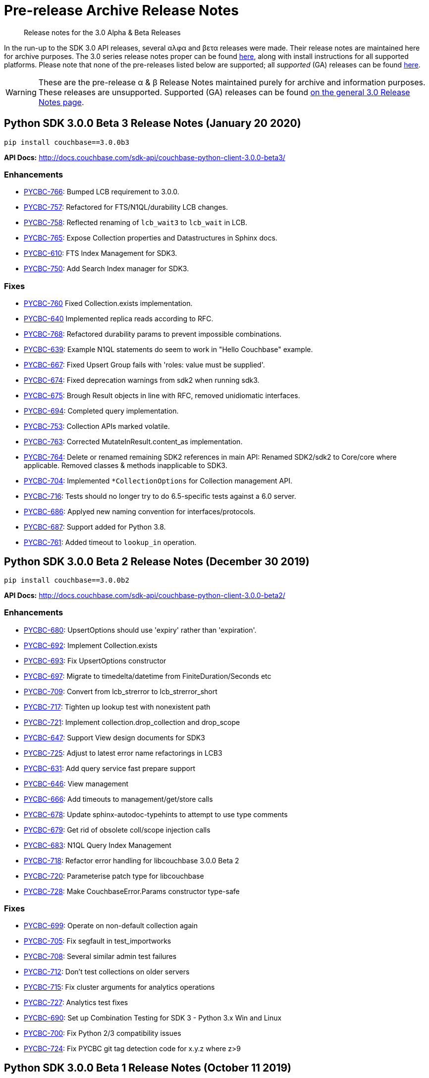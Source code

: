 = Pre-release Archive Release Notes
:navtitle: α & β Release Notes
:page-topic-type: project-doc
:page-aliases: 3.0αλφα-sdk-release-notes

[abstract] 
Release notes for the 3.0 Alpha & Beta Releases

In the run-up to the SDK 3.0 API releases, several αλφα and βετα releases were made.
Their release notes are maintained here for archive purposes.
The 3.0 series release notes proper can be found xref:sdk-release-notes.adoc[here], along with install instructions for all supported platforms.
Please note that none of the pre-releases listed below are supported; all _supported_ (GA) releases can be found xref:sdk-release-notes.adoc[here].

WARNING: These are the pre-release α & β Release Notes maintained purely for archive and information purposes.
These releases are unsupported.
Supported (GA) releases can be found xref:sdk-release-notes.adoc[on the general 3.0 Release Notes page].


== Python SDK 3.0.0 Beta 3 Release Notes (January 20 2020)

[source,bash]
----
pip install couchbase==3.0.0b3
----

*API Docs:* http://docs.couchbase.com/sdk-api/couchbase-python-client-3.0.0-beta3/

=== Enhancements

* https://issues.couchbase.com/browse/PYCBC-766[PYCBC-766]:
Bumped LCB requirement to 3.0.0.

* https://issues.couchbase.com/browse/PYCBC-757[PYCBC-757]:
Refactored for FTS/N1QL/durability LCB changes.

* https://issues.couchbase.com/browse/PYCBC-758[PYCBC-758]:
Reflected renaming of `lcb_wait3` to `lcb_wait` in LCB.

* https://issues.couchbase.com/browse/PYCBC-765[PYCBC-765]:
Expose Collection properties and Datastructures in Sphinx docs.

* https://issues.couchbase.com/browse/PYCBC-610[PYCBC-610]:
FTS Index Management for SDK3.

* https://issues.couchbase.com/browse/PYCBC-750[PYCBC-750]:
Add Search Index manager for SDK3.

=== Fixes

* https://issues.couchbase.com/browse/PYCBC-760[PYCBC-760]
Fixed Collection.exists implementation.

* https://issues.couchbase.com/browse/PYCBC-640[PYCBC-640]
Implemented replica reads according to RFC.

* https://issues.couchbase.com/browse/PYCBC-768[PYCBC-768]:
Refactored durability params to prevent impossible combinations.

* https://issues.couchbase.com/browse/PYCBC-639[PYCBC-639]:
Example N1QL statements do seem to work in "Hello Couchbase" example.

* https://issues.couchbase.com/browse/PYCBC-667[PYCBC-667]:
Fixed Upsert Group fails with 'roles: value must be supplied'.

* https://issues.couchbase.com/browse/PYCBC-674[PYCBC-674]:
Fixed deprecation warnings from sdk2 when running sdk3.

* https://issues.couchbase.com/browse/PYCBC-675[PYCBC-675]:
Brough Result objects in line with RFC, removed unidiomatic interfaces.

* https://issues.couchbase.com/browse/PYCBC-694[PYCBC-694]:
Completed query implementation.

* https://issues.couchbase.com/browse/PYCBC-753[PYCBC-753]:
Collection APIs marked volatile.

* https://issues.couchbase.com/browse/PYCBC-763[PYCBC-763]:
Corrected MutateInResult.content_as implementation.

* https://issues.couchbase.com/browse/PYCBC-764[PYCBC-764]:
Delete or renamed remaining SDK2 references in main API:
Renamed SDK2/sdk2 to Core/core where applicable. 
Removed classes & methods inapplicable to SDK3.

* https://issues.couchbase.com/browse/PYCBC-704[PYCBC-704]:
Implemented `*CollectionOptions` for Collection management API.

* https://issues.couchbase.com/browse/PYCBC-716[PYCBC-716]:
Tests should no longer try to do 6.5-specific tests against a 6.0 server.

* https://issues.couchbase.com/browse/PYCBC-686[PYCBC-686]:
Applyed new naming convention for interfaces/protocols.

* https://issues.couchbase.com/browse/PYCBC-687[PYCBC-687]:
Support added for Python 3.8.

* https://issues.couchbase.com/browse/PYCBC-761[PYCBC-761]:
Added timeout to `lookup_in` operation.


== Python SDK 3.0.0 Beta 2 Release Notes (December 30 2019)

[source,bash]
----
pip install couchbase==3.0.0b2
----

*API Docs:* http://docs.couchbase.com/sdk-api/couchbase-python-client-3.0.0-beta2/

=== Enhancements

* https://issues.couchbase.com/browse/PYCBC-680[PYCBC-680]:
UpsertOptions should use 'expiry' rather than 'expiration'.

* https://issues.couchbase.com/browse/PYCBC-692[PYCBC-692]:
Implement Collection.exists

* https://issues.couchbase.com/browse/PYCBC-693[PYCBC-693]:
Fix UpsertOptions constructor

* https://issues.couchbase.com/browse/PYCBC-697[PYCBC-697]:
Migrate to timedelta/datetime from FiniteDuration/Seconds etc

* https://issues.couchbase.com/browse/PYCBC-709[PYCBC-709]:
Convert from lcb_strerror to lcb_strerror_short

* https://issues.couchbase.com/browse/PYCBC-717[PYCBC-717]:
Tighten up lookup test with nonexistent path

* https://issues.couchbase.com/browse/PYCBC-721[PYCBC-721]:
Implement collection.drop_collection and drop_scope

* https://issues.couchbase.com/browse/PYCBC-647[PYCBC-647]:
Support View design documents for SDK3

* https://issues.couchbase.com/browse/PYCBC-725[PYCBC-725]:
Adjust to latest error name refactorings in LCB3

* https://issues.couchbase.com/browse/PYCBC-631[PYCBC-631]:
Add query service fast prepare support

* https://issues.couchbase.com/browse/PYCBC-646[PYCBC-646]:
View management

* https://issues.couchbase.com/browse/PYCBC-666[PYCBC-666]:
Add timeouts to management/get/store calls

* https://issues.couchbase.com/browse/PYCBC-678[PYCBC-678]:
Update sphinx-autodoc-typehints to attempt to use type comments

* https://issues.couchbase.com/browse/PYCBC-679[PYCBC-679]:
Get rid of obsolete coll/scope injection calls

* https://issues.couchbase.com/browse/PYCBC-683[PYCBC-683]:
N1QL Query Index Management

* https://issues.couchbase.com/browse/PYCBC-718[PYCBC-718]:
Refactor error handling for libcouchbase 3.0.0 Beta 2

* https://issues.couchbase.com/browse/PYCBC-720[PYCBC-720]:
Parameterise patch type for libcouchbase

* https://issues.couchbase.com/browse/PYCBC-728[PYCBC-728]:
Make CouchbaseError.Params constructor type-safe

=== Fixes

* https://issues.couchbase.com/browse/PYCBC-699[PYCBC-699]:
Operate on non-default collection again

* https://issues.couchbase.com/browse/PYCBC-705[PYCBC-705]:
Fix segfault in test_importworks

* https://issues.couchbase.com/browse/PYCBC-708[PYCBC-708]:
Several similar admin test failures

* https://issues.couchbase.com/browse/PYCBC-712[PYCBC-712]:
Don't test collections on older servers

* https://issues.couchbase.com/browse/PYCBC-715[PYCBC-715]:
Fix cluster arguments for analytics operations

* https://issues.couchbase.com/browse/PYCBC-727[PYCBC-727]:
Analytics test fixes

* https://issues.couchbase.com/browse/PYCBC-690[PYCBC-690]:
Set up Combination Testing for SDK 3 - Python 3.x Win and Linux

* https://issues.couchbase.com/browse/PYCBC-700[PYCBC-700]:
Fix Python 2/3 compatibility issues

* https://issues.couchbase.com/browse/PYCBC-724[PYCBC-724]:
Fix PYCBC git tag detection code for x.y.z where z>9

== Python SDK 3.0.0 Beta 1 Release Notes (October 11 2019)

[source,bash]
----
pip install couchbase==3.0.0b1
----

*API Docs:* http://docs.couchbase.com/sdk-api/couchbase-python-client-3.0.0-beta1/

=== Enhancements

* https://issues.couchbase.com/browse/PYCBC-637[PYCBC-637]:
Added static `Cluster.connect` factory method.

* https://issues.couchbase.com/browse/PYCBC-630[PYCBC-630]:
Added Datastructures v2 for SDK3.

* https://issues.couchbase.com/browse/PYCBC-660[PYCBC-660]:
Renamed `lcb_cmdfts_query` to `lcb_cmdfts_payload`.

* https://issues.couchbase.com/browse/PYCBC-661[PYCBC-661]:
Safeguards added for property access when debugging partially constructed `Client` instances.

* https://issues.couchbase.com/browse/PYCBC-664[PYCBC-664]:
Added create bucket management API

* https://issues.couchbase.com/browse/PYCBC-665[PYCBC-665]:
Added create user management API

== Python SDK 3.0.0 Alpha 6 Release Notes (September 27 2019)

[source,bash]
----
pip install couchbase==3.0.0a6
----

*API Docs:* http://docs.couchbase.com/sdk-api/couchbase-python-client-3.0.0-alpha6/

=== Enhancements

* https://issues.couchbase.com/browse/PYCBC-638[PYCBC-638]:
`scope` and `collection` methods now marked as "uncommitted".

* https://issues.couchbase.com/browse/PYCBC-584[PYCBC-584]:
fulldoc insert with subdoc upsert now supported with LCB V4 API.

* https://issues.couchbase.com/browse/PYCBC-644[PYCBC-644]:
Updates to reflect C code changes for logging, subdocs, `LCB_STORE_**`, `lcb_*3`, and `enable_mutation_tokens` refactorings.

* https://issues.couchbase.com/browse/PYCBC-645[PYCBC-645]:
Changes made to handle new safety checks in LCB for bad hostname.

* https://issues.couchbase.com/browse/PYCBC-652[PYCBC-652]:
Refactored for new `lcb_createopts_**` API.

* https://issues.couchbase.com/browse/PYCBC-654[PYCBC-654]:
Refactored for temporary removal of `observe`/`endure`/`mctx` code from LCB3 for client-side durability changes.

* https://issues.couchbase.com/browse/PYCBC-657[PYCBC-657]:
Refactored for libcouchbase 3.0.0 Beta 1.

== Python SDK 3.0.0 Alpha 5 Release Notes (August 23 2019)

[source,bash]
----
pip install couchbase==3.0.0a5
----

*API Docs:* http://docs.couchbase.com/sdk-api/couchbase-python-client-3.0.0-alpha5/

=== Enhancements

* https://issues.couchbase.com/browse/PYCBC-616[PYCBC-616]:
Migrate [.api]`acouchbase` module to SDK3

* https://issues.couchbase.com/browse/PYCBC-621[PYCBC-621]:
Update Cluster constructor docs to indicate mandatory authenticator

* https://issues.couchbase.com/browse/PYCBC-623[PYCBC-623]:
Document Git dependency

* https://issues.couchbase.com/browse/PYCBC-624[PYCBC-624]:
Update Hello World example to indicate mandatory authenticator argument

* https://issues.couchbase.com/browse/PYCBC-625[PYCBC-625]:
Make multi-ops explicitly visible in Collection class

* https://issues.couchbase.com/browse/PYCBC-627[PYCBC-627]:
Fix eager_resources setting, fix 2.7 numpydoc incompatibility

* https://issues.couchbase.com/browse/PYCBC-570[PYCBC-570]:
Python: Author docs for SubDocument LookupIn

* https://issues.couchbase.com/browse/PYCBC-603[PYCBC-603]:
Python: SubDoc mutateIn Docs authoring

* https://issues.couchbase.com/browse/PYCBC-626[PYCBC-626]:
Add durability to subdoc, touch and counter operations

* https://issues.couchbase.com/browse/PYCBC-606[PYCBC-606]:
Synchronous Replication snippets

* https://issues.couchbase.com/browse/PYCBC-633[PYCBC-633]:
Rename KV-style Bucket classes to `Client` for SDK3 code

== Python SDK 3.0.0 Alpha 4 Release Notes (July 12 2019)

[source,bash]
----
pip install couchbase==3.0.0a4
----

*API Docs:* http://docs.couchbase.com/sdk-api/couchbase-python-client-3.0.0-alpha4/

=== Enhancements


* https://issues.couchbase.com/browse/PYCBC-611[PYCBC-611]:
Diagnostics for SDK3.

* https://issues.couchbase.com/browse/PYCBC-612[PYCBC-612]:
FTS for SDK3.

* https://issues.couchbase.com/browse/PYCBC-613[PYCBC-613]:
Analytics for SDK3.

* https://issues.couchbase.com/browse/PYCBC-614[PYCBC-614]:
Run service commands directly from bootstrapped cluster.

* https://issues.couchbase.com/browse/PYCBC-571[PYCBC-571]:
Services for SDK3.

=== Fixes

* https://issues.couchbase.com/browse/PYCBC-607[PYCBC-607]:
Ensure `couchbase_core` is bootstrapped.

* https://issues.couchbase.com/browse/PYCBC-609[PYCBC-609]:
Fix RPATH install for distutils.

== Python SDK 3.0.0 Alpha 3 Release Notes (July 5 2019)

[source,bash]
----
pip install couchbase==3.0.0a3
----

*API Docs:* http://docs.couchbase.com/sdk-api/couchbase-python-client-3.0.0-alpha3/

=== Enhancements

* https://issues.couchbase.com/browse/PYCBC-585[PYCBC-585]:
Refined collections support for SDK3.

* https://issues.couchbase.com/browse/PYCBC-589[PYCBC-589]:
Migrated datastructures to SDK3.

* https://issues.couchbase.com/browse/PYCBC-595[PYCBC-595]:
Implemented multi-ops in Collection class.

* https://issues.couchbase.com/browse/PYCBC-596[PYCBC-596]:
Centralised Collections/Bucket functionality, giving 'legacy style' behavior within the context of a Collection.

* https://issues.couchbase.com/browse/PYCBC-597[PYCBC-597]:
Added buckets_list function to documentation index.

* https://issues.couchbase.com/browse/PYCBC-601[PYCBC-601]:
Use correct RPATH when using legacy build option (distutils).


== Python SDK 3.0.0 Alpha 2 Release Notes (June 18 2019)

[source,bash]
----
pip install couchbase==3.0.0a2
----

*API Docs:* http://docs.couchbase.com/sdk-api/couchbase-python-client-3.0.0-alpha2/

=== Fixes

* https://issues.couchbase.com/browse/PYCBC-592[PYCBC-592]: 
Fixed manifest to include extra files for distribution.

* https://issues.couchbase.com/browse/PYCBC-593[PYCBC-593]: 
Restrict LCB versions to tagged &gt;=2.10.3, &gt;=3.0.0-alpha.3.

== Python SDK 3.0.0 Alpha 1 Release Notes (June 14 2019)

[source,bash]
----
pip install couchbase==3.0.0a1
----

*API Docs:* http://docs.couchbase.com/sdk-api/couchbase-python-client-3.0.0-alpha1/

=== Enhancements

* https://issues.couchbase.com/browse/PYCBC-540[PYCBC-540]:
Added Basic CRUD for SDK 3.0.

* https://issues.couchbase.com/browse/PYCBC-541[PYCBC-541]:
Added Basic Query for SDK 3.0.

* https://issues.couchbase.com/browse/PYCBC-564[PYCBC-564]:
Added Synchronous Durability Operations.

* https://issues.couchbase.com/browse/PYCBC-566[PYCBC-566]:
KV Operations Doc at draft level.

* https://issues.couchbase.com/browse/PYCBC-583[PYCBC-583]:
Python Doc on Error Handling for SDK 3 (v1).

* https://issues.couchbase.com/browse/PYCBC-546[PYCBC-546]:
Update CMakeLists.txt to pull in libcouchbase and other deps.

* https://issues.couchbase.com/browse/PYCBC-561[PYCBC-561]:
Update Error Handling for SDK3 Python.

* https://issues.couchbase.com/browse/PYCBC-562[PYCBC-562]:
Move to libcouchbase 3.0.0 and LCB API v4.

* https://issues.couchbase.com/browse/PYCBC-582[PYCBC-582]:
Made touch tests more reliable.

* https://issues.couchbase.com/browse/PYCBC-588[PYCBC-588]:
Fixed Centos compilation.

== Upgrading 2.x

Versions of the Python SDK prior to 3.0.0 do not bundle libcouchbase.
Be sure to xref:c-sdk:project-docs:sdk-release-notes.adoc.adoc[upgrade your LCB installation] before making a major upgrade to the Couchbase Python client.

